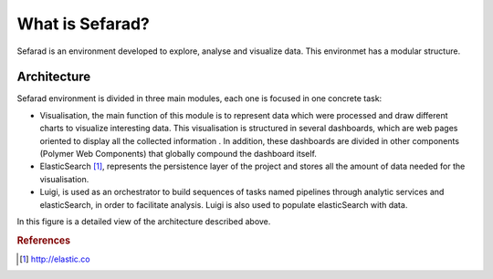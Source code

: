 What is Sefarad?
----------------

Sefarad is an environment developed to explore, analyse and visualize data. This environmet has a modular structure.

Architecture
============

Sefarad environment is divided in three main modules, each one is focused in one concrete task:

* Visualisation, the main function of this module is to represent data which were processed and draw different charts to visualize interesting data. This visualisation is structured in several dashboards, which are web pages oriented to display all the collected information . In addition, these dashboards are divided in other components (Polymer Web Components) that globally compound the dashboard itself.
* ElasticSearch [#f1]_, represents the persistence layer of the project and stores all the amount of data needed for the visualisation.
* Luigi, is used as an orchestrator to build sequences of tasks named pipelines through analytic services and elasticSearch, in order to facilitate analysis. Luigi is also used to populate elasticSearch with data. 

In this figure is a detailed view of the architecture described above.

.. image:: images/arch.png
  :height: 320px
  :scale: 100 %
  :align: center

.. rubric:: References

.. [#f1] http://elastic.co